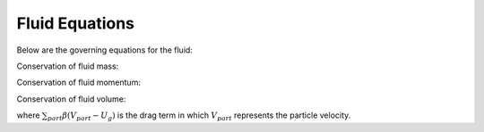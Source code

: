 Fluid Equations
===============

Below are the governing equations for the fluid:

Conservation of fluid mass:

.. math:: \frac{\partial (\varepsilon_g \rho_g)}{\partial t} + \nabla \cdot (\varepsilon_g \rho_g U_g)  = 0
  :label: eqn::mass_cons

Conservation of fluid momentum:

.. math:: \frac{ \partial (\varepsilon_g \rho_g U)}{\partial t} + \nabla \cdot (\varepsilon_g \rho_g U_g U_g) + \varepsilon_g \nabla p_g = \nabla \cdot \tau + {\bf g} 
           + \sum_{part} \beta (V_{part} - U_g)
  :label: eqn::mom_cons

Conservation of fluid volume:

where :math:`\sum_{part} \beta (V_{part} - U_g)` is the drag term in which :math:`V_{part}` represents the particle velocity.

.. math:: \frac{\partial \varepsilon_g}{\partial t} + \nabla \cdot (\varepsilon_g  U_g)  = 0
  :label: eqn::mass_vareps

